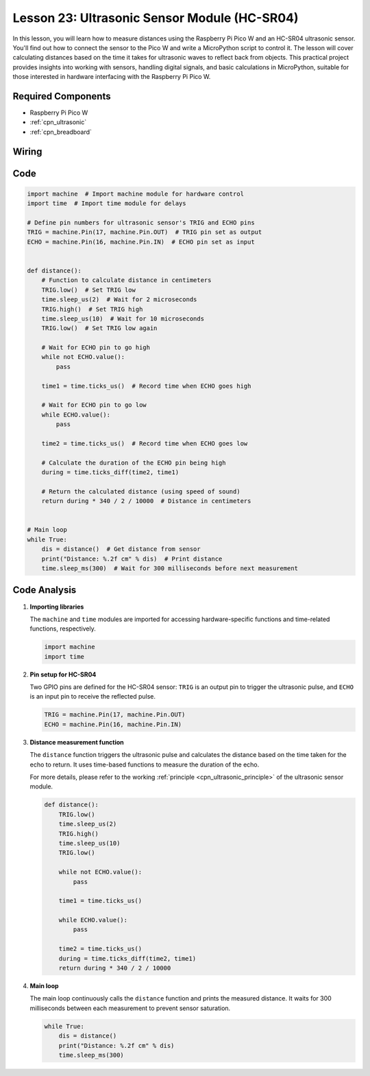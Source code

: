 .. _pico_lesson23_ultrasonic:

Lesson 23: Ultrasonic Sensor Module (HC-SR04)
================================================

In this lesson, you will learn how to measure distances using the Raspberry Pi Pico W and an HC-SR04 ultrasonic sensor. You'll find out how to connect the sensor to the Pico W and write a MicroPython script to control it. The lesson will cover calculating distances based on the time it takes for ultrasonic waves to reflect back from objects. This practical project provides insights into working with sensors, handling digital signals, and basic calculations in MicroPython, suitable for those interested in hardware interfacing with the Raspberry Pi Pico W.

Required Components
---------------------------

* Raspberry Pi Pico W
* :ref:`cpn_ultrasonic`
* :ref:`cpn_breadboard`

Wiring
---------------------------

.. image:: img/Lesson_23_ultrasonic_sensor_bb.png
    :width: 100%


Code
---------------------------

.. code-block:: python

   import machine  # Import machine module for hardware control
   import time  # Import time module for delays
   
   # Define pin numbers for ultrasonic sensor's TRIG and ECHO pins
   TRIG = machine.Pin(17, machine.Pin.OUT)  # TRIG pin set as output
   ECHO = machine.Pin(16, machine.Pin.IN)  # ECHO pin set as input
   
   
   def distance():
       # Function to calculate distance in centimeters
       TRIG.low()  # Set TRIG low
       time.sleep_us(2)  # Wait for 2 microseconds
       TRIG.high()  # Set TRIG high
       time.sleep_us(10)  # Wait for 10 microseconds
       TRIG.low()  # Set TRIG low again
   
       # Wait for ECHO pin to go high
       while not ECHO.value():
           pass
   
       time1 = time.ticks_us()  # Record time when ECHO goes high
   
       # Wait for ECHO pin to go low
       while ECHO.value():
           pass
   
       time2 = time.ticks_us()  # Record time when ECHO goes low
   
       # Calculate the duration of the ECHO pin being high
       during = time.ticks_diff(time2, time1)
   
       # Return the calculated distance (using speed of sound)
       return during * 340 / 2 / 10000  # Distance in centimeters
   
   
   # Main loop
   while True:
       dis = distance()  # Get distance from sensor
       print("Distance: %.2f cm" % dis)  # Print distance
       time.sleep_ms(300)  # Wait for 300 milliseconds before next measurement


Code Analysis
---------------------------

#. **Importing libraries**

   The ``machine`` and ``time`` modules are imported for accessing hardware-specific functions and time-related functions, respectively.

   .. code-block:: python

      import machine
      import time

#. **Pin setup for HC-SR04**

   Two GPIO pins are defined for the HC-SR04 sensor: ``TRIG`` is an output pin to trigger the ultrasonic pulse, and ``ECHO`` is an input pin to receive the reflected pulse.

   .. code-block:: python

      TRIG = machine.Pin(17, machine.Pin.OUT)
      ECHO = machine.Pin(16, machine.Pin.IN)

#. **Distance measurement function**

   The ``distance`` function triggers the ultrasonic pulse and calculates the distance based on the time taken for the echo to return. It uses time-based functions to measure the duration of the echo.

   For more details, please refer to the working :ref:`principle <cpn_ultrasonic_principle>` of the ultrasonic sensor module.

   .. code-block:: python

      def distance():
          TRIG.low()
          time.sleep_us(2)
          TRIG.high()
          time.sleep_us(10)
          TRIG.low()

          while not ECHO.value():
              pass

          time1 = time.ticks_us()

          while ECHO.value():
              pass

          time2 = time.ticks_us()
          during = time.ticks_diff(time2, time1)
          return during * 340 / 2 / 10000

#. **Main loop**

   The main loop continuously calls the ``distance`` function and prints the measured distance. It waits for 300 milliseconds between each measurement to prevent sensor saturation.

   .. code-block:: python
    
      while True:
          dis = distance()
          print("Distance: %.2f cm" % dis)
          time.sleep_ms(300)